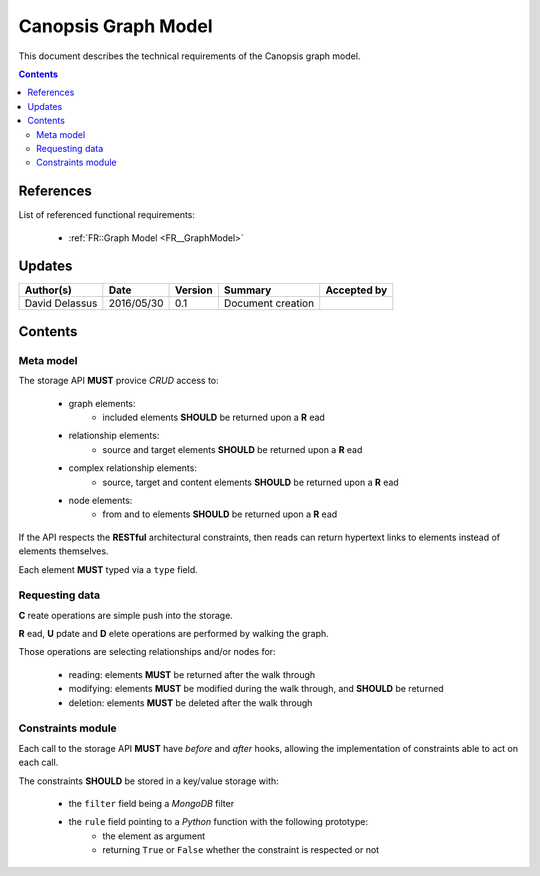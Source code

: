 .. _TR__GraphModel:

====================
Canopsis Graph Model
====================

This document describes the technical requirements of the Canopsis graph model.

.. contents::
   :depth: 2

References
==========

List of referenced functional requirements:

 - :ref:`FR::Graph Model <FR__GraphModel>`

Updates
=======

.. csv-table::
   :header: "Author(s)", "Date", "Version", "Summary", "Accepted by"

   "David Delassus", "2016/05/30", "0.1", "Document creation", ""

Contents
========

.. _TR__GraphModel__Meta:

Meta model
----------

The storage API **MUST** provice *CRUD* access to:

 - graph elements:
    - included elements **SHOULD** be returned upon a **R** ead
 - relationship elements:
    - source and target elements **SHOULD** be returned upon a **R** ead
 - complex relationship elements:
    - source, target and content elements **SHOULD** be returned upon a **R** ead
 - node elements:
    - from and to elements **SHOULD** be returned upon a **R** ead

If the API respects the **RESTful** architectural constraints, then reads can return
hypertext links to elements instead of elements themselves.

Each element **MUST** typed via a ``type`` field.

.. _TR__GraphModel__Request:

Requesting data
---------------

**C** reate operations are simple push into the storage.

**R** ead, **U** pdate and **D** elete operations are performed by walking the graph.

Those operations are selecting relationships and/or nodes for:

 - reading: elements **MUST** be returned after the walk through
 - modifying: elements **MUST** be modified during the walk through, and **SHOULD** be returned
 - deletion: elements **MUST** be deleted after the walk through

.. _TR__GraphModel__Constraints:

Constraints module
------------------

Each call to the storage API **MUST** have *before* and *after* hooks, allowing
the implementation of constraints able to act on each call.

The constraints **SHOULD** be stored in a key/value storage with:

 - the ``filter`` field being a *MongoDB* filter
 - the ``rule`` field pointing to a *Python* function with the following prototype:
    - the element as argument
    - returning ``True`` or ``False`` whether the constraint is respected or not
